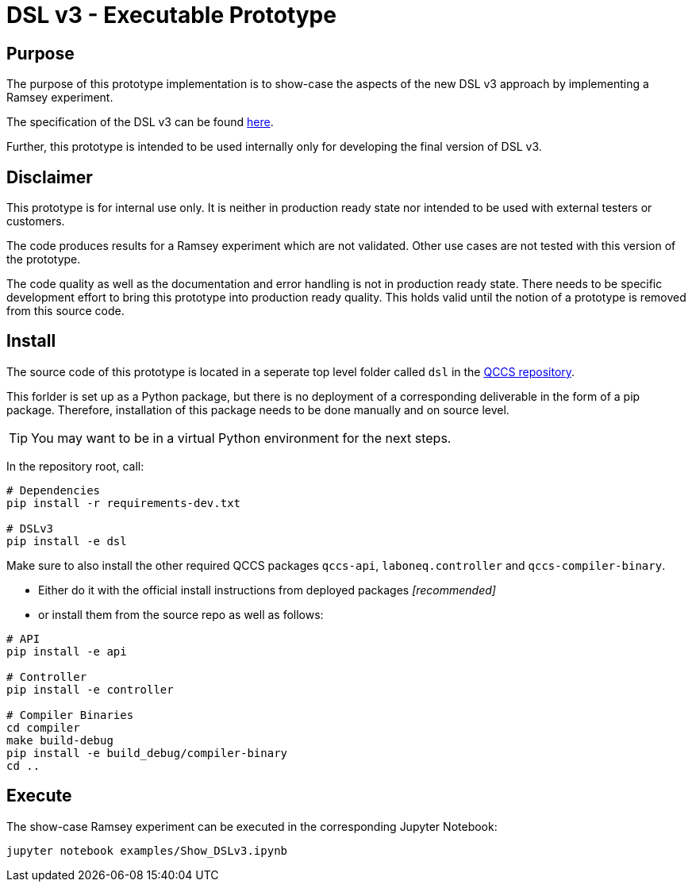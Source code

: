 # DSL v3 - Executable Prototype

## Purpose
The purpose of this prototype implementation is to show-case the aspects of the new DSL v3 approach by implementing a Ramsey experiment.

The specification of the DSL v3 can be found https://wiki.zhinst.com/wiki/x/sIVOCQ[here].

Further, this prototype is intended to be used internally only for developing the final version of DSL v3.


## Disclaimer

This prototype is for internal use only. It is neither in production ready state nor intended to be used with external testers or customers.

The code produces results for a Ramsey experiment which are not validated. Other use cases are not tested with this version of the prototype.

The code quality as well as the documentation and error handling is not in production ready state. There needs to be specific development effort to bring this prototype into production ready quality. This holds valid until the notion of a prototype is removed from this source code.

## Install
The source code of this prototype is located in a seperate top level folder called `dsl` in the https://gitlab.zhinst.com/qccs/qccs-main/[QCCS repository].

This forlder is set up as a Python package, but there is no deployment of a corresponding deliverable in the form of a pip package. Therefore, installation of this package needs to be done manually and on source level.

TIP: You may want to be in a virtual Python environment for the next steps.

In the repository root, call:
```
# Dependencies
pip install -r requirements-dev.txt

# DSLv3
pip install -e dsl
```

Make sure to also install the other required QCCS packages `qccs-api`, `laboneq.controller` and `qccs-compiler-binary`.

 * Either do it with the official install instructions from deployed packages _[recommended]_
 * or install them from the source repo as well as follows:

```
# API
pip install -e api

# Controller
pip install -e controller

# Compiler Binaries
cd compiler
make build-debug
pip install -e build_debug/compiler-binary
cd ..
```

## Execute
The show-case Ramsey experiment can be executed in the corresponding Jupyter Notebook:

 jupyter notebook examples/Show_DSLv3.ipynb
